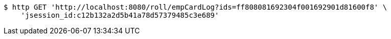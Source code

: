 [source,bash]
----
$ http GET 'http://localhost:8080/roll/empCardLog?ids=ff808081692304f001692901d81600f8' \
    'jsession_id:c12b132a2d5b41a78d57379485c3e689'
----